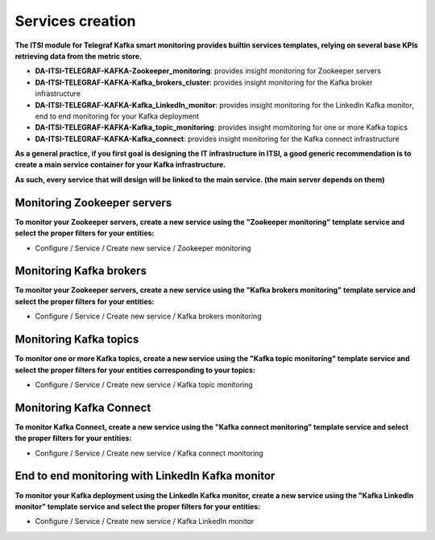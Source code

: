 Services creation
#################

**The ITSI module for Telegraf Kafka smart monitoring provides builtin services templates, relying on several base KPIs retrieving data from the metric store.**

* **DA-ITSI-TELEGRAF-KAFKA-Zookeeper_monitoring**: provides insight monitoring for Zookeeper servers

* **DA-ITSI-TELEGRAF-KAFKA-Kafka_brokers_cluster**: provides insight monitoring for the Kafka broker infrastructure

* **DA-ITSI-TELEGRAF-KAFKA-Kafka_LinkedIn_monitor**: provides insight monitoring for the LinkedIn Kafka monitor, end to end monitoring for your Kafka deployment

* **DA-ITSI-TELEGRAF-KAFKA-Kafka_topic_monitoring**: provides insight momitoring for one or more Kafka topics

* **DA-ITSI-TELEGRAF-KAFKA-Kafka_connect**: provides insight monitoring for the Kafka connect infrastructure

**As a general practice, if you first goal is designing the IT infrastructure in ITSI, a good generic recommendation is to create a main service container for your Kafka infrastructure.**

**As such, every service that will design will be linked to the main service. (the main server depends on them)**

.. image:: img/itsi_dep.png
   :alt: itsi_dep.png
   :align: center

Monitoring Zookeeper servers
============================

**To monitor your Zookeeper servers, create a new service using the "Zookeeper monitoring" template service and select the proper filters for your entities:**

* Configure / Service / Create new service / Zookeeper monitoring

.. image:: img/service_zookeeper_pic1.png
   :alt: service_zookeeper_pic1.png
   :align: center

.. image:: img/service_zookeeper_pic2.png
   :alt: service_zookeeper_pic2.png
   :align: center

Monitoring Kafka brokers
========================

**To monitor your Zookeeper servers, create a new service using the "Kafka brokers monitoring" template service and select the proper filters for your entities:**

* Configure / Service / Create new service / Kafka brokers monitoring

.. image:: img/service_kafka_broker_pic1.png
   :alt: service_kafka_broker_pic1.png
   :align: center

.. image:: img/service_kafka_broker_pic2.png
   :alt: service_kafka_broker_pic2.png
   :align: center

Monitoring Kafka topics
=======================

**To monitor one or more Kafka topics, create a new service using the "Kafka topic monitoring" template service and select the proper filters for your entities corresponding to your topics:**

* Configure / Service / Create new service / Kafka topic monitoring

.. image:: img/service_kafka_topic_pic1.png
   :alt: service_kafka_topic_pic1.png
   :align: center

.. image:: img/service_kafka_topic_pic2.png
   :alt: service_kafka_topic_pic2.png
   :align: center

Monitoring Kafka Connect
========================

**To monitor Kafka Connect, create a new service using the "Kafka connect monitoring" template service and select the proper filters for your entities:**

* Configure / Service / Create new service / Kafka connect monitoring

.. image:: img/service_kafka_connect_pic1.png
   :alt: service_kafka_connect_pic1.png
   :align: center

.. image:: img/service_kafka_connect_pic2.png
   :alt: service_kafka_connect_pic2.png
   :align: center

End to end monitoring with LinkedIn Kafka monitor
=================================================

**To monitor your Kafka deployment using the LinkedIn Kafka monitor, create a new service using the "Kafka LinkedIn monitor" template service and select the proper filters for your entities:**

* Configure / Service / Create new service / Kafka LinkedIn monitor

.. image:: img/service_kafka_monitor_pic1.png
   :alt: service_kafka_monitor_pic1.png
   :align: center

.. image:: img/service_kafka_monitor_pic2.png
   :alt: service_kafka_monitor_pic2.png
   :align: center
